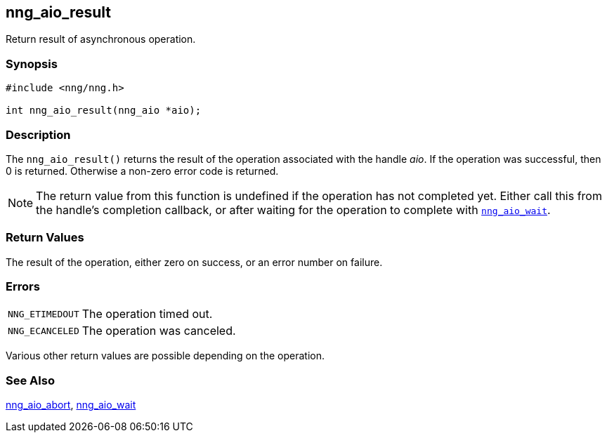 ## nng_aio_result

Return result of asynchronous operation.

### Synopsis

```c
#include <nng/nng.h>

int nng_aio_result(nng_aio *aio);
```

### Description

The `nng_aio_result()` returns the result of the operation associated with the handle _aio_.
If the operation was successful, then 0 is returned.
Otherwise a non-zero error code is returned.

NOTE: The return value from this function is undefined if the operation has not completed yet.
Either call this from the handle's completion callback, or after waiting for the operation to complete with xref:nng_aio_wait.3.adoc[`nng_aio_wait`].

### Return Values

The result of the operation, either zero on success, or an error number on failure.

### Errors

[horizontal]
`NNG_ETIMEDOUT`:: The operation timed out.
`NNG_ECANCELED`:: The operation was canceled.

Various other return values are possible depending on the operation.

### See Also

xref:nng_aio_abort.adoc[nng_aio_abort],
xref:nng_aio_wait.adoc[nng_aio_wait]
